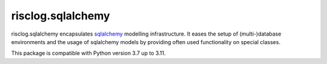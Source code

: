 ==================
risclog.sqlalchemy
==================

risclog.sqlalchemy encapsulates `sqlalchemy`_ modelling infrastructure. It
eases the setup of (multi-)database environments and the usage of sqlalchemy
models by providing often used functionality on special classes.

This package is compatible with Python version 3.7 up to 3.11.

.. _`sqlalchemy`: http://www.sqlalchemy.org
